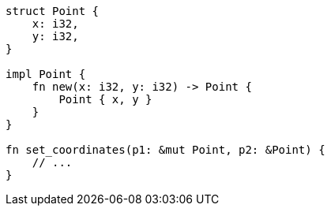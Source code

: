 [source,rust]
----
struct Point {
    x: i32,
    y: i32,
}

impl Point {
    fn new(x: i32, y: i32) -> Point {
        Point { x, y }
    }
}

fn set_coordinates(p1: &mut Point, p2: &Point) {
    // ...
}
----
